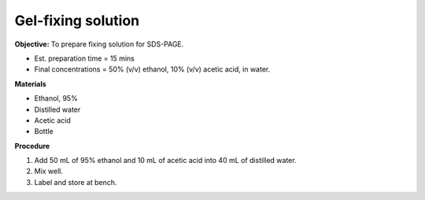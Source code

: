 .. _gel-fixing:

Gel-fixing solution
===================

**Objective:** To prepare fixing solution for SDS-PAGE.

* Est. preparation time = 15 mins 
* Final concentrations = 50% (v/v) ethanol, 10% (v/v) acetic acid, in water.

**Materials**

* Ethanol, 95% 
* Distilled water  
* Acetic acid 
* Bottle 

**Procedure**

#. Add 50 mL of 95% ethanol and 10 mL of acetic acid into 40 mL of distilled water. 
#. Mix well.
#. Label and store at bench. 